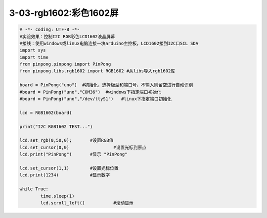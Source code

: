 3-03-rgb1602:彩色1602屏
===========================================

.. code-block:: python

	# -*- coding: UTF-8 -*-
	#实验效果：控制I2C RGB彩色LCD1602液晶屏幕
	#接线：使用windows或linux电脑连接一块arduino主控板，LCD1602接到I2C口SCL SDA
	import sys
	import time
	from pinpong.pinpong import PinPong
	from pinpong.libs.rgb1602 import RGB1602 #从libs导入rgb1602库

	board = PinPong("uno")  #初始化，选择板型和端口号，不输入则留空进行自动识别
	#board = PinPong("uno","COM36")  #windows下指定端口初始化
	#board = PinPong("uno","/dev/ttyS1")   #linux下指定端口初始化

	lcd = RGB1602(board)

	print("I2C RGB1602 TEST...")

	lcd.set_rgb(0,50,0);       #设置RGB值
	lcd.set_cursor(0,0)                 #设置光标到原点
	lcd.print("PinPong")       #显示 "PinPong"

	lcd.set_cursor(1,1)        #设置光标位置
	lcd.print(1234)            #显示数字

	while True:
		time.sleep(1)
		lcd.scroll_left()           #滚动显示